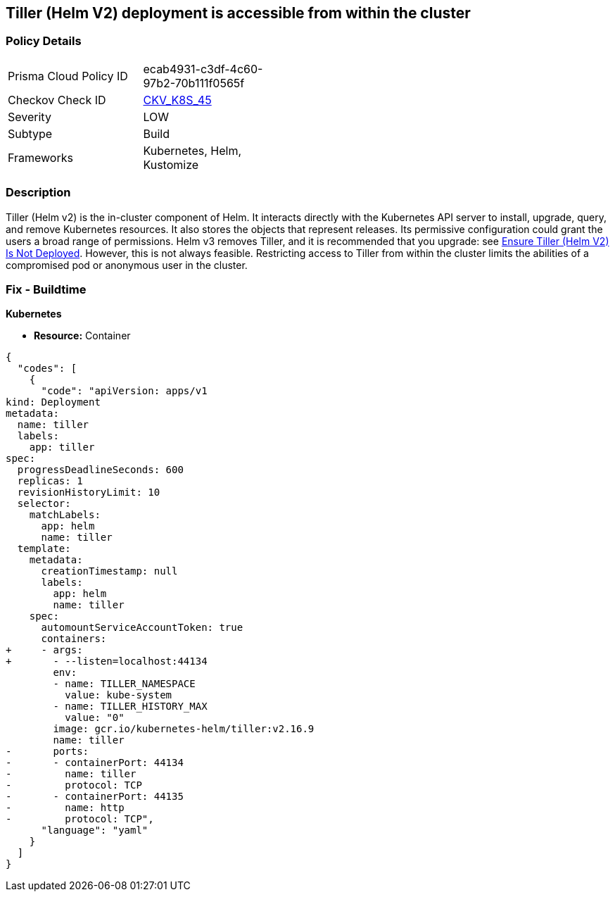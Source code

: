 == Tiller (Helm V2) deployment is accessible from within the cluster
// Tiller (Helm V2) deployment accessible from inside the cluster 

=== Policy Details 

[width=45%]
[cols="1,1"]
|=== 
|Prisma Cloud Policy ID 
| ecab4931-c3df-4c60-97b2-70b111f0565f

|Checkov Check ID 
| https://github.com/bridgecrewio/checkov/tree/master/checkov/kubernetes/checks/resource/k8s/TillerDeploymentListener.py[CKV_K8S_45]

|Severity
|LOW

|Subtype
|Build

|Frameworks
|Kubernetes, Helm, Kustomize

|=== 



=== Description 


Tiller (Helm v2) is the in-cluster component of Helm.
It interacts directly with the Kubernetes API server to install, upgrade, query, and remove Kubernetes resources.
It also stores the objects that represent releases.
Its permissive configuration could grant the users a broad range of permissions.
Helm v3 removes Tiller, and it is recommended that you upgrade: see link:doc:bc_k8s_32[Ensure Tiller (Helm V2) Is Not Deployed].
However, this is not always feasible.
Restricting access to Tiller from within the cluster limits the abilities of a compromised pod or anonymous user in the cluster.

////
=== Fix - Runtime


* CLI Command* 


s


[source,shell]
----
{
  "codes": [
    {
      "code": "kubectl -n kube-system patch deployment tiller-deploy --patch '
spec:
  template:
    spec:
      containers:
        - name: tiller
          ports: []
          args: ["--listen=localhost:44134"]
'",
      "language": "shell"
    }
  ]
}
----
////

=== Fix - Buildtime


*Kubernetes* 


* *Resource:* Container


[source,yaml]
----
{
  "codes": [
    {
      "code": "apiVersion: apps/v1
kind: Deployment
metadata:
  name: tiller
  labels:
    app: tiller
spec:
  progressDeadlineSeconds: 600
  replicas: 1
  revisionHistoryLimit: 10
  selector:
    matchLabels:
      app: helm
      name: tiller
  template:
    metadata:
      creationTimestamp: null
      labels:
        app: helm
        name: tiller
    spec:
      automountServiceAccountToken: true
      containers:
+     - args:
+       - --listen=localhost:44134
        env:
        - name: TILLER_NAMESPACE
          value: kube-system
        - name: TILLER_HISTORY_MAX
          value: "0"
        image: gcr.io/kubernetes-helm/tiller:v2.16.9
        name: tiller
-       ports:
-       - containerPort: 44134
-         name: tiller
-         protocol: TCP
-       - containerPort: 44135
-         name: http
-         protocol: TCP",
      "language": "yaml"
    }
  ]
}
----
